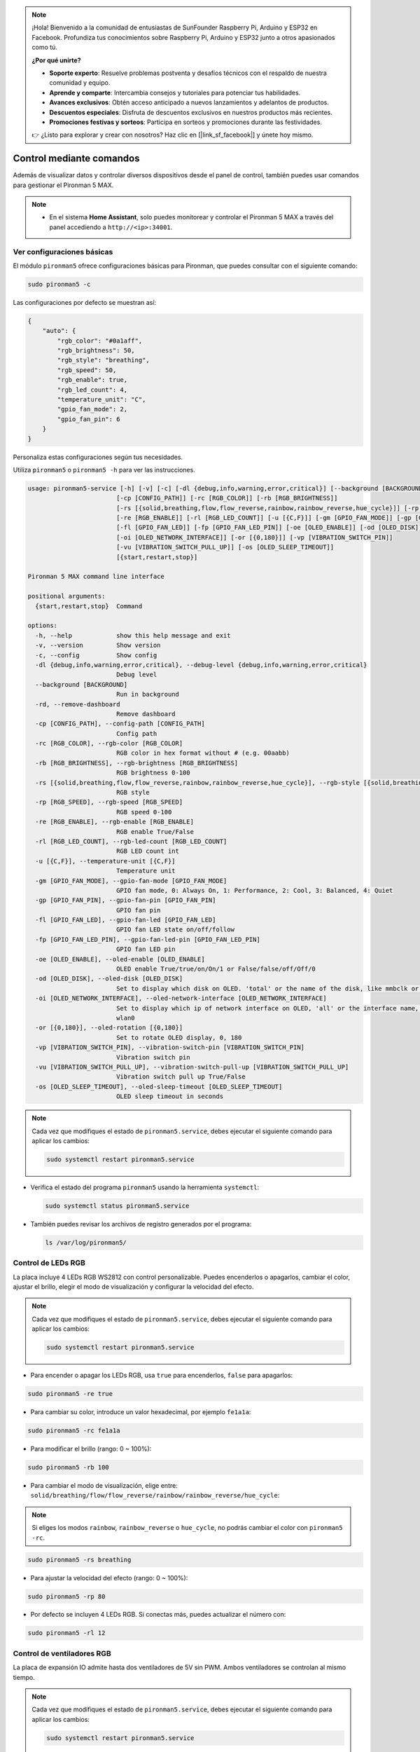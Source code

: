 .. note:: 

    ¡Hola! Bienvenido a la comunidad de entusiastas de SunFounder Raspberry Pi, Arduino y ESP32 en Facebook. Profundiza tus conocimientos sobre Raspberry Pi, Arduino y ESP32 junto a otros apasionados como tú.

    **¿Por qué unirte?**

    - **Soporte experto**: Resuelve problemas postventa y desafíos técnicos con el respaldo de nuestra comunidad y equipo.
    - **Aprende y comparte**: Intercambia consejos y tutoriales para potenciar tus habilidades.
    - **Avances exclusivos**: Obtén acceso anticipado a nuevos lanzamientos y adelantos de productos.
    - **Descuentos especiales**: Disfruta de descuentos exclusivos en nuestros productos más recientes.
    - **Promociones festivas y sorteos**: Participa en sorteos y promociones durante las festividades.

    👉 ¿Listo para explorar y crear con nosotros? Haz clic en [|link_sf_facebook|] y únete hoy mismo.

.. _max_view_control_commands:

Control mediante comandos
========================================
Además de visualizar datos y controlar diversos dispositivos desde el panel de control, también puedes usar comandos para gestionar el Pironman 5 MAX.

.. note::

  * En el sistema **Home Assistant**, solo puedes monitorear y controlar el Pironman 5 MAX a través del panel accediendo a ``http://<ip>:34001``.

.. * En el sistema **Batocera.linux**, solo es posible controlar y monitorear el Pironman 5 MAX mediante comandos. Es importante tener en cuenta que cualquier cambio en la configuración requiere reiniciar el servicio con ``pironman5 restart`` para que surta efecto.

Ver configuraciones básicas
-----------------------------------

El módulo ``pironman5`` ofrece configuraciones básicas para Pironman, que puedes consultar con el siguiente comando:

.. code-block:: shell

  sudo pironman5 -c

Las configuraciones por defecto se muestran así:

.. code-block::

  {
      "auto": {
          "rgb_color": "#0a1aff",
          "rgb_brightness": 50,
          "rgb_style": "breathing",
          "rgb_speed": 50,
          "rgb_enable": true,
          "rgb_led_count": 4,
          "temperature_unit": "C",
          "gpio_fan_mode": 2,
          "gpio_fan_pin": 6
      }
  }

Personaliza estas configuraciones según tus necesidades.

Utiliza ``pironman5`` o ``pironman5 -h`` para ver las instrucciones.

.. code-block::

  usage: pironman5-service [-h] [-v] [-c] [-dl {debug,info,warning,error,critical}] [--background [BACKGROUND]] [-rd]
                          [-cp [CONFIG_PATH]] [-rc [RGB_COLOR]] [-rb [RGB_BRIGHTNESS]]
                          [-rs [{solid,breathing,flow,flow_reverse,rainbow,rainbow_reverse,hue_cycle}]] [-rp [RGB_SPEED]]     
                          [-re [RGB_ENABLE]] [-rl [RGB_LED_COUNT]] [-u [{C,F}]] [-gm [GPIO_FAN_MODE]] [-gp [GPIO_FAN_PIN]]    
                          [-fl [GPIO_FAN_LED]] [-fp [GPIO_FAN_LED_PIN]] [-oe [OLED_ENABLE]] [-od [OLED_DISK]]
                          [-oi [OLED_NETWORK_INTERFACE]] [-or [{0,180}]] [-vp [VIBRATION_SWITCH_PIN]]
                          [-vu [VIBRATION_SWITCH_PULL_UP]] [-os [OLED_SLEEP_TIMEOUT]]
                          [{start,restart,stop}]

  Pironman 5 MAX command line interface

  positional arguments:
    {start,restart,stop}  Command

  options:
    -h, --help            show this help message and exit
    -v, --version         Show version
    -c, --config          Show config
    -dl {debug,info,warning,error,critical}, --debug-level {debug,info,warning,error,critical}
                          Debug level
    --background [BACKGROUND]
                          Run in background
    -rd, --remove-dashboard
                          Remove dashboard
    -cp [CONFIG_PATH], --config-path [CONFIG_PATH]
                          Config path
    -rc [RGB_COLOR], --rgb-color [RGB_COLOR]
                          RGB color in hex format without # (e.g. 00aabb)
    -rb [RGB_BRIGHTNESS], --rgb-brightness [RGB_BRIGHTNESS]
                          RGB brightness 0-100
    -rs [{solid,breathing,flow,flow_reverse,rainbow,rainbow_reverse,hue_cycle}], --rgb-style [{solid,breathing,flow,flow_reverse,rainbow,rainbow_reverse,hue_cycle}]
                          RGB style
    -rp [RGB_SPEED], --rgb-speed [RGB_SPEED]
                          RGB speed 0-100
    -re [RGB_ENABLE], --rgb-enable [RGB_ENABLE]
                          RGB enable True/False
    -rl [RGB_LED_COUNT], --rgb-led-count [RGB_LED_COUNT]
                          RGB LED count int
    -u [{C,F}], --temperature-unit [{C,F}]
                          Temperature unit
    -gm [GPIO_FAN_MODE], --gpio-fan-mode [GPIO_FAN_MODE]
                          GPIO fan mode, 0: Always On, 1: Performance, 2: Cool, 3: Balanced, 4: Quiet
    -gp [GPIO_FAN_PIN], --gpio-fan-pin [GPIO_FAN_PIN]
                          GPIO fan pin
    -fl [GPIO_FAN_LED], --gpio-fan-led [GPIO_FAN_LED]
                          GPIO fan LED state on/off/follow
    -fp [GPIO_FAN_LED_PIN], --gpio-fan-led-pin [GPIO_FAN_LED_PIN]
                          GPIO fan LED pin
    -oe [OLED_ENABLE], --oled-enable [OLED_ENABLE]
                          OLED enable True/true/on/On/1 or False/false/off/Off/0
    -od [OLED_DISK], --oled-disk [OLED_DISK]
                          Set to display which disk on OLED. 'total' or the name of the disk, like mmbclk or nvme
    -oi [OLED_NETWORK_INTERFACE], --oled-network-interface [OLED_NETWORK_INTERFACE]
                          Set to display which ip of network interface on OLED, 'all' or the interface name, like eth0 or      
                          wlan0
    -or [{0,180}], --oled-rotation [{0,180}]
                          Set to rotate OLED display, 0, 180
    -vp [VIBRATION_SWITCH_PIN], --vibration-switch-pin [VIBRATION_SWITCH_PIN]
                          Vibration switch pin
    -vu [VIBRATION_SWITCH_PULL_UP], --vibration-switch-pull-up [VIBRATION_SWITCH_PULL_UP]
                          Vibration switch pull up True/False
    -os [OLED_SLEEP_TIMEOUT], --oled-sleep-timeout [OLED_SLEEP_TIMEOUT]
                          OLED sleep timeout in seconds



.. note::

  Cada vez que modifiques el estado de ``pironman5.service``, debes ejecutar el siguiente comando para aplicar los cambios:

  .. code-block:: shell

    sudo systemctl restart pironman5.service


* Verifica el estado del programa ``pironman5`` usando la herramienta ``systemctl``:

  .. code-block:: shell

    sudo systemctl status pironman5.service

* También puedes revisar los archivos de registro generados por el programa:

  .. code-block:: shell

    ls /var/log/pironman5/


Control de LEDs RGB
----------------------
La placa incluye 4 LEDs RGB WS2812 con control personalizable. Puedes encenderlos o apagarlos, cambiar el color, ajustar el brillo, elegir el modo de visualización y configurar la velocidad del efecto.

.. note::

  Cada vez que modifiques el estado de ``pironman5.service``, debes ejecutar el siguiente comando para aplicar los cambios:

  .. code-block:: shell

    sudo systemctl restart pironman5.service

* Para encender o apagar los LEDs RGB, usa ``true`` para encenderlos, ``false`` para apagarlos:

.. code-block:: shell

  sudo pironman5 -re true

* Para cambiar su color, introduce un valor hexadecimal, por ejemplo ``fe1a1a``:

.. code-block:: shell

  sudo pironman5 -rc fe1a1a

* Para modificar el brillo (rango: 0 ~ 100%):

.. code-block:: shell

  sudo pironman5 -rb 100

* Para cambiar el modo de visualización, elige entre: ``solid/breathing/flow/flow_reverse/rainbow/rainbow_reverse/hue_cycle``:

.. note::

  Si eliges los modos ``rainbow``, ``rainbow_reverse`` o ``hue_cycle``, no podrás cambiar el color con ``pironman5 -rc``.

.. code-block:: shell

  sudo pironman5 -rs breathing

* Para ajustar la velocidad del efecto (rango: 0 ~ 100%):

.. code-block:: shell

  sudo pironman5 -rp 80

* Por defecto se incluyen 4 LEDs RGB. Si conectas más, puedes actualizar el número con:

.. code-block:: shell

  sudo pironman5 -rl 12

.. _max_cc_control_fan:

Control de ventiladores RGB
--------------------------------
La placa de expansión IO admite hasta dos ventiladores de 5V sin PWM. Ambos ventiladores se controlan al mismo tiempo.

.. note::

  Cada vez que modifiques el estado de ``pironman5.service``, debes ejecutar el siguiente comando para aplicar los cambios:

  .. code-block:: shell

    sudo systemctl restart pironman5.service

* Puedes configurar el modo de operación de los ventiladores RGB con comandos. Estos modos determinan a qué temperatura se activan:

Por ejemplo, si seleccionas el modo **1: Performance**, los ventiladores RGB se activarán a 50 °C.


.. code-block:: shell

  sudo pironman5 -gm 3

* **4: Quiet**: Se activan a 70 °C  
* **3: Balanced**: Se activan a 67.5 °C  
* **2: Cool**: Se activan a 60 °C  
* **1: Performance**: Se activan a 50 °C  
* **0: Always On**: Siempre están encendidos  

* Si conectas el pin de control del ventilador RGB a un pin diferente en la Raspberry Pi, puedes cambiarlo con el siguiente comando:

.. code-block:: shell

  sudo pironman5 -gp 18


Verificar pantalla OLED
-----------------------------------

Una vez instalada la biblioteca ``pironman5``, la pantalla OLED muestra la CPU, RAM, uso del disco, temperatura del procesador e IP de la Raspberry Pi cada vez que se reinicia.

Si la pantalla OLED no muestra contenido, primero asegúrate de que el cable FPC esté bien conectado.

Luego, revisa el registro del programa para detectar posibles errores:

.. code-block:: shell

  cat /var/log/pironman5/pm_auto.oled.log

O verifica si la dirección i2c 0x3C es detectada:

.. code-block:: shell

  i2cdetect -y 1

Probar el receptor infrarrojo
---------------------------------------



* Instala el módulo ``lirc``:

  .. code-block:: shell

    sudo apt-get install lirc -y

* Luego, prueba el receptor IR con el siguiente comando:

  .. code-block:: shell

    mode2 -d /dev/lirc0

* Después de ejecutar el comando, presiona un botón del control remoto y se imprimirá el código correspondiente.

